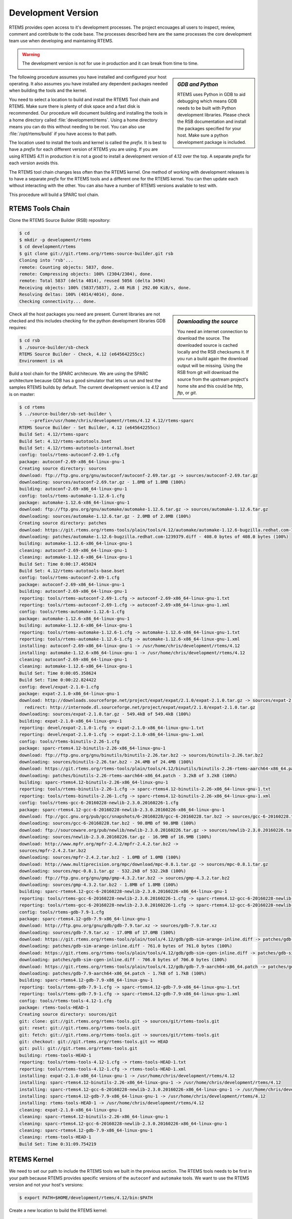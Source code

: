 .. comment: Copyright (c) 2016 Chris Johns <chrisj@rtems.org>
.. comment: All rights reserved.

.. _development-version:

Development Version
-------------------
.. index:: Git

RTEMS provides open access to it's development processes. The project encouages
all users to inspect, review, comment and contribute to the code base. The
processes described here are the same processes the core development team use
when developing and maintaining RTEMS.

.. warning::

   The development version is not for use in production and it can break from
   time to time.

.. sidebar:: *GDB and Python*

   RTEMS uses Python in GDB to aid debugging which means GDB needs to be built
   with Python development libraries. Please check the RSB documentation and
   install the packages specified for your host. Make sure a python development
   package is included.

The following procedure assumes you have installed and configured your host
operating. It also assumes you have installed any dependent packages needed
when building the tools and the kernel.

You need to select a location to build and install the RTEMS Tool chain and
RTEMS. Make sure there is plenty of disk space and a fast disk is
recommended. Our procedure will document building and installing the tools in a
home directory called :file:`development/rtems`. Using a home directory means
you can do this without needing to be root. You can also use
:file:`/opt/rtems/build` if you have access to that path.

The location used to install the tools and kernel is called the `prefix`. It is
best to have a `prefix` for each different version of RTEMS you are using. If
you are using RTEMS 4.11 in production it is not a good to install a
development version of 4.12 over the top. A separate `prefix` for each version
avoids this.

The RTEMS tool chain changes less often than the RTEMS kernel. One method of
working with development releases is to have a separate `prefix` for the RTEMS
tools and a different one for the RTEMS kernel. You can then update each
without interacting with the other. You can also have a number of RTEMS
versions available to test with.

This procedure will build a SPARC tool chain.

RTEMS Tools Chain
~~~~~~~~~~~~~~~~~

Clone the RTEMS Source Builder (RSB) repository:

.. code-block:: shell

  $ cd
  $ mkdir -p development/rtems
  $ cd development/rtems
  $ git clone git://git.rtems.org/rtems-source-builder.git rsb
  Cloning into 'rsb'...
  remote: Counting objects: 5837, done.
  remote: Compressing objects: 100% (2304/2304), done.
  remote: Total 5837 (delta 4014), reused 5056 (delta 3494)
  Receiving objects: 100% (5837/5837), 2.48 MiB | 292.00 KiB/s, done.
  Resolving deltas: 100% (4014/4014), done.
  Checking connectivity... done.

.. sidebar:: *Downloading the source*

  You need an internet connection to download the source. The downloaded source
  is cached locally and the RSB checksums it. If you run a build again the
  download output will be missing. Using the RSB from git will download the
  source from the upstream project's home site and this could be `http`, `ftp`,
  or `git`.

Check all the host packages you need are present. Current libraries are not
checked and this includes checking for the python development libraries GDB
requires:

.. code-block:: shell

  $ cd rsb
  $ ./source-builder/sb-check
  RTEMS Source Builder - Check, 4.12 (e645642255cc)
  Environment is ok

Build a tool chain for the SPARC architecure. We are using the SPARC
architecture because GDB has a good simulator that lets us run and test the
samples RTEMS builds by default. The current development version
is `4.12` and is on master:

.. code-block:: shell

  $ cd rtems
  $ ../source-builder/sb-set-builder \
      --prefix=/usr/home/chris/development/rtems/4.12 4.12/rtems-sparc
  RTEMS Source Builder - Set Builder, 4.12 (e645642255cc)
  Build Set: 4.12/rtems-sparc
  Build Set: 4.12/rtems-autotools.bset
  Build Set: 4.12/rtems-autotools-internal.bset
  config: tools/rtems-autoconf-2.69-1.cfg
  package: autoconf-2.69-x86_64-linux-gnu-1
  Creating source directory: sources
  download: ftp://ftp.gnu.org/gnu/autoconf/autoconf-2.69.tar.gz -> sources/autoconf-2.69.tar.gz
  downloading: sources/autoconf-2.69.tar.gz - 1.8MB of 1.8MB (100%)
  building: autoconf-2.69-x86_64-linux-gnu-1
  config: tools/rtems-automake-1.12.6-1.cfg
  package: automake-1.12.6-x86_64-linux-gnu-1
  download: ftp://ftp.gnu.org/gnu/automake/automake-1.12.6.tar.gz -> sources/automake-1.12.6.tar.gz
  downloading: sources/automake-1.12.6.tar.gz - 2.0MB of 2.0MB (100%)
  Creating source directory: patches
  download: https://git.rtems.org/rtems-tools/plain/tools/4.12/automake/automake-1.12.6-bugzilla.redhat.com-1239379.diff -> patches/automake-1.12.6-bugzilla.redhat.com-1239379.diff
  downloading: patches/automake-1.12.6-bugzilla.redhat.com-1239379.diff - 408.0 bytes of 408.0 bytes (100%)
  building: automake-1.12.6-x86_64-linux-gnu-1
  cleaning: autoconf-2.69-x86_64-linux-gnu-1
  cleaning: automake-1.12.6-x86_64-linux-gnu-1
  Build Set: Time 0:00:17.465024
  Build Set: 4.12/rtems-autotools-base.bset
  config: tools/rtems-autoconf-2.69-1.cfg
  package: autoconf-2.69-x86_64-linux-gnu-1
  building: autoconf-2.69-x86_64-linux-gnu-1
  reporting: tools/rtems-autoconf-2.69-1.cfg -> autoconf-2.69-x86_64-linux-gnu-1.txt
  reporting: tools/rtems-autoconf-2.69-1.cfg -> autoconf-2.69-x86_64-linux-gnu-1.xml
  config: tools/rtems-automake-1.12.6-1.cfg
  package: automake-1.12.6-x86_64-linux-gnu-1
  building: automake-1.12.6-x86_64-linux-gnu-1
  reporting: tools/rtems-automake-1.12.6-1.cfg -> automake-1.12.6-x86_64-linux-gnu-1.txt
  reporting: tools/rtems-automake-1.12.6-1.cfg -> automake-1.12.6-x86_64-linux-gnu-1.xml
  installing: autoconf-2.69-x86_64-linux-gnu-1 -> /usr/home/chris/development/rtems/4.12
  installing: automake-1.12.6-x86_64-linux-gnu-1 -> /usr/home/chris/development/rtems/4.12
  cleaning: autoconf-2.69-x86_64-linux-gnu-1
  cleaning: automake-1.12.6-x86_64-linux-gnu-1
  Build Set: Time 0:00:05.358624
  Build Set: Time 0:00:22.824422
  config: devel/expat-2.1.0-1.cfg
  package: expat-2.1.0-x86_64-linux-gnu-1
  download: http://downloads.sourceforge.net/project/expat/expat/2.1.0/expat-2.1.0.tar.gz -> sources/expat-2.1.0.tar.gz
    redirect: http://internode.dl.sourceforge.net/project/expat/expat/2.1.0/expat-2.1.0.tar.gz
  downloading: sources/expat-2.1.0.tar.gz - 549.4kB of 549.4kB (100%)
  building: expat-2.1.0-x86_64-linux-gnu-1
  reporting: devel/expat-2.1.0-1.cfg -> expat-2.1.0-x86_64-linux-gnu-1.txt
  reporting: devel/expat-2.1.0-1.cfg -> expat-2.1.0-x86_64-linux-gnu-1.xml
  config: tools/rtems-binutils-2.26-1.cfg
  package: sparc-rtems4.12-binutils-2.26-x86_64-linux-gnu-1
  download: ftp://ftp.gnu.org/gnu/binutils/binutils-2.26.tar.bz2 -> sources/binutils-2.26.tar.bz2
  downloading: sources/binutils-2.26.tar.bz2 - 24.4MB of 24.4MB (100%)
  download: https://git.rtems.org/rtems-tools/plain/tools/4.12/binutils/binutils-2.26-rtems-aarch64-x86_64.patch -> patches/binutils-2.26-rtems-aarch64-x86_64.patch
  downloading: patches/binutils-2.26-rtems-aarch64-x86_64.patch - 3.2kB	of 3.2kB (100%)
  building: sparc-rtems4.12-binutils-2.26-x86_64-linux-gnu-1
  reporting: tools/rtems-binutils-2.26-1.cfg -> sparc-rtems4.12-binutils-2.26-x86_64-linux-gnu-1.txt
  reporting: tools/rtems-binutils-2.26-1.cfg -> sparc-rtems4.12-binutils-2.26-x86_64-linux-gnu-1.xml
  config: tools/rtems-gcc-6-20160228-newlib-2.3.0.20160226-1.cfg
  package: sparc-rtems4.12-gcc-6-20160228-newlib-2.3.0.20160226-x86_64-linux-gnu-1
  download: ftp://gcc.gnu.org/pub/gcc/snapshots/6-20160228/gcc-6-20160228.tar.bz2 -> sources/gcc-6-20160228.tar.bz2
  downloading: sources/gcc-6-20160228.tar.bz2 - 90.8MB of 90.8MB (100%)
  download: ftp://sourceware.org/pub/newlib/newlib-2.3.0.20160226.tar.gz -> sources/newlib-2.3.0.20160226.tar.gz
  downloading: sources/newlib-2.3.0.20160226.tar.gz - 16.9MB of 16.9MB (100%)
  download: http://www.mpfr.org/mpfr-2.4.2/mpfr-2.4.2.tar.bz2 ->
  sources/mpfr-2.4.2.tar.bz2
  downloading: sources/mpfr-2.4.2.tar.bz2 - 1.0MB of 1.0MB (100%)
  download: http://www.multiprecision.org/mpc/download/mpc-0.8.1.tar.gz -> sources/mpc-0.8.1.tar.gz
  downloading: sources/mpc-0.8.1.tar.gz - 532.2kB of 532.2kB (100%)
  download: ftp://ftp.gnu.org/gnu/gmp/gmp-4.3.2.tar.bz2 -> sources/gmp-4.3.2.tar.bz2
  downloading: sources/gmp-4.3.2.tar.bz2 - 1.8MB of 1.8MB (100%)
  building: sparc-rtems4.12-gcc-6-20160228-newlib-2.3.0.20160226-x86_64-linux-gnu-1
  reporting: tools/rtems-gcc-6-20160228-newlib-2.3.0.20160226-1.cfg -> sparc-rtems4.12-gcc-6-20160228-newlib-2.3.0.20160226-x86_64-linux-gnu-1.txt
  reporting: tools/rtems-gcc-6-20160228-newlib-2.3.0.20160226-1.cfg -> sparc-rtems4.12-gcc-6-20160228-newlib-2.3.0.20160226-x86_64-linux-gnu-1.xml
  config: tools/rtems-gdb-7.9-1.cfg
  package: sparc-rtems4.12-gdb-7.9-x86_64-linux-gnu-1
  download: http://ftp.gnu.org/gnu/gdb/gdb-7.9.tar.xz -> sources/gdb-7.9.tar.xz
  downloading: sources/gdb-7.9.tar.xz - 17.0MB of 17.0MB (100%)
  download: https://git.rtems.org/rtems-tools/plain/tools/4.12/gdb/gdb-sim-arange-inline.diff -> patches/gdb-sim-arange-inline.diff
  downloading: patches/gdb-sim-arange-inline.diff - 761.0 bytes of 761.0 bytes (100%)
  download: https://git.rtems.org/rtems-tools/plain/tools/4.12/gdb/gdb-sim-cgen-inline.diff -> patches/gdb-sim-cgen-inline.diff
  downloading: patches/gdb-sim-cgen-inline.diff - 706.0 bytes of 706.0 bytes (100%)
  download: https://git.rtems.org/rtems-tools/plain/tools/4.12/gdb/gdb-7.9-aarch64-x86_64.patch -> patches/gdb-7.9-aarch64-x86_64.patch
  downloading: patches/gdb-7.9-aarch64-x86_64.patch - 1.7kB of 1.7kB (100%)
  building: sparc-rtems4.12-gdb-7.9-x86_64-linux-gnu-1
  reporting: tools/rtems-gdb-7.9-1.cfg -> sparc-rtems4.12-gdb-7.9-x86_64-linux-gnu-1.txt
  reporting: tools/rtems-gdb-7.9-1.cfg -> sparc-rtems4.12-gdb-7.9-x86_64-linux-gnu-1.xml
  config: tools/rtems-tools-4.12-1.cfg
  package: rtems-tools-HEAD-1
  Creating source directory: sources/git
  git: clone: git://git.rtems.org/rtems-tools.git -> sources/git/rtems-tools.git
  git: reset: git://git.rtems.org/rtems-tools.git
  git: fetch: git://git.rtems.org/rtems-tools.git -> sources/git/rtems-tools.git
  git: checkout: git://git.rtems.org/rtems-tools.git => HEAD
  git: pull: git://git.rtems.org/rtems-tools.git
  building: rtems-tools-HEAD-1
  reporting: tools/rtems-tools-4.12-1.cfg -> rtems-tools-HEAD-1.txt
  reporting: tools/rtems-tools-4.12-1.cfg -> rtems-tools-HEAD-1.xml
  installing: expat-2.1.0-x86_64-linux-gnu-1 -> /usr/home/chris/development/rtems/4.12
  installing: sparc-rtems4.12-binutils-2.26-x86_64-linux-gnu-1 -> /usr/home/chris/development/rtems/4.12
  installing: sparc-rtems4.12-gcc-6-20160228-newlib-2.3.0.20160226-x86_64-linux-gnu-1 -> /usr/home/chris/development/rtems/4.12
  installing: sparc-rtems4.12-gdb-7.9-x86_64-linux-gnu-1 -> /usr/home/chris/development/rtems/4.12
  installing: rtems-tools-HEAD-1 -> /usr/home/chris/development/rtems/4.12
  cleaning: expat-2.1.0-x86_64-linux-gnu-1
  cleaning: sparc-rtems4.12-binutils-2.26-x86_64-linux-gnu-1
  cleaning: sparc-rtems4.12-gcc-6-20160228-newlib-2.3.0.20160226-x86_64-linux-gnu-1
  cleaning: sparc-rtems4.12-gdb-7.9-x86_64-linux-gnu-1
  cleaning: rtems-tools-HEAD-1
  Build Set: Time 0:31:09.754219

RTEMS Kernel
~~~~~~~~~~~~

We need to set our path to include the RTEMS tools we built in the previous
section. The RTEMS tools needs to be first in your path because RTEMS provides
specific versions of the ``autoconf`` and ``automake`` tools. We want to use
the RTEMS version and not your host's versions:


.. code-block:: shell

  $ export PATH=$HOME/development/rtems/4.12/bin:$PATH

Create a new location to build the RTEMS kernel:

.. code-block:: shell

  $ cd
  $ cd development/rtems
  $ mkdir kernel
  $ cd kernel

Clone the RTEMS respository:

.. code-block:: shell

  $ git clone git://git.rtems.org/rtems.git rtems
  Cloning into 'rtems'...
  remote: Counting objects: 483342, done.
  remote: Compressing objects: 100% (88974/88974), done.
  remote: Total 483342 (delta 390053), reused 475669 (delta 383809)
  Receiving objects: 100% (483342/483342), 69.88 MiB | 1.37 MiB/s, done.
  Resolving deltas: 100% (390053/390053), done.
  Checking connectivity... done.

The developers version of the code from git requires ``bootstrapping``. This is
an ``autoconf`` and ``automake`` bootstrap to create the various files generated
by ``autoconf`` and ``automake``. RTEMS does not keep these generated files
under version control. The bootstrap process is slow so to speed it up the RSB
provides a command that can perform the bootstrap in parallel using your
available cores:

.. code-block:: shell

  $ ./bootstrap -c && ./bootstrap -p && \
              $HOME/development/rtems/rsb/rsb/source-builder/sb-bootstrap
  removing automake generated Makefile.in files
  removing configure files
  removing aclocal.m4 files
  Generating ./cpukit/dtc/libfdt/preinstall.am
  Generating ./cpukit/zlib/preinstall.am
  Generating ./cpukit/libdl/preinstall.am
  Generating ./cpukit/posix/preinstall.am
  Generating ./cpukit/pppd/preinstall.am
  Generating ./cpukit/librpc/preinstall.am
  Generating ./cpukit/preinstall.am
  Generating ./cpukit/sapi/preinstall.am
  Generating ./cpukit/score/preinstall.am
  Generating ./cpukit/score/cpu/mips/preinstall.am
  Generating ./cpukit/score/cpu/sh/preinstall.am
  Generating ./cpukit/score/cpu/sparc/preinstall.am
  Generating ./cpukit/score/cpu/no_cpu/preinstall.am
  Generating ./cpukit/score/cpu/arm/preinstall.am
  Generating ./cpukit/score/cpu/m32c/preinstall.am
  Generating ./cpukit/score/cpu/moxie/preinstall.am
  Generating ./cpukit/score/cpu/v850/preinstall.am
  Generating ./cpukit/score/cpu/sparc64/preinstall.am
  Generating ./cpukit/score/cpu/or1k/preinstall.am
  Generating ./cpukit/score/cpu/i386/preinstall.am
  Generating ./cpukit/score/cpu/nios2/preinstall.am
  Generating ./cpukit/score/cpu/epiphany/preinstall.am
  Generating ./cpukit/score/cpu/m68k/preinstall.am
  Generating ./cpukit/score/cpu/lm32/preinstall.am
  Generating ./cpukit/score/cpu/powerpc/preinstall.am
  Generating ./cpukit/score/cpu/bfin/preinstall.am
  Generating ./cpukit/libpci/preinstall.am
  Generating ./cpukit/libcrypt/preinstall.am
  Generating ./cpukit/rtems/preinstall.am
  Generating ./cpukit/telnetd/preinstall.am
  Generating ./cpukit/libnetworking/preinstall.a
   ......
  Generating ./c/src/lib/libbsp/powerpc/gen5200/preinstall.am
  Generating ./c/src/lib/libbsp/powerpc/mpc55xxevb/preinstall.am
  Generating ./c/src/lib/libbsp/bfin/TLL6527M/preinstall.am
  Generating ./c/src/lib/libbsp/bfin/bf537Stamp/preinstall.am
  Generating ./c/src/lib/libbsp/bfin/eZKit533/preinstall.am
  Generating ./c/src/librtems++/preinstall.am
  Generating ./c/src/libchip/preinstall.am
  Generating ./c/src/wrapup/preinstall.am
  Generating ./c/src/ada/preinstall.am
  RTEMS Source Builder - RTEMS Bootstrap, 4.12 (e645642255cc modified)
    1/139: autoreconf: configure.ac
    2/139: autoreconf: cpukit/configure.ac
    3/139: autoreconf: tools/cpu/configure.ac
    4/139: autoreconf: tools/cpu/generic/configure.ac
    5/139: autoreconf: tools/cpu/sh/configure.ac
    6/139: autoreconf: tools/cpu/nios2/configure.ac
    7/139: autoreconf: tools/build/configure.ac
    8/139: autoreconf: doc/configure.ac
   ......
  124/139: autoreconf: c/src/make/configure.ac
  125/139: autoreconf: c/src/librtems++/configure.ac
  126/139: autoreconf: c/src/ada-tests/configure.ac
  127/139: autoreconf: testsuites/configure.ac
  128/139: autoreconf: testsuites/libtests/configure.ac
  129/139: autoreconf: testsuites/mptests/configure.ac
  130/139: autoreconf: testsuites/fstests/configure.ac
  131/139: autoreconf: testsuites/sptests/configure.ac
  132/139: autoreconf: testsuites/tmtests/configure.ac
  133/139: autoreconf: testsuites/smptests/configure.ac
  134/139: autoreconf: testsuites/tools/configure.ac
  135/139: autoreconf: testsuites/tools/generic/configure.ac
  136/139: autoreconf: testsuites/psxtests/configure.ac
  137/139: autoreconf: testsuites/psxtmtests/configure.ac
  138/139: autoreconf: testsuites/rhealstone/configure.ac
  139/139: autoreconf: testsuites/samples/configure.ac
  Bootstrap time: 0:02:47.398824

We build RTEMS in a directory outside of the source tree we have just cloned
and ``bootstrapped``. You cannot build RTEMS while in the source tree. Lets
create a suitable directory using the name of the BSP we are going to build:

.. code-block:: shell

  $ cd ..
  $ mkdir erc32
  $ cd erc32

Configure RTEMS using the ``configure`` command. We use a full path to
``configure`` so the object files built contain the absolute path of the source
files. If you are source level debugging you will be able to access the source
code to RTEMS from the debugger. We will build for the ``erc32`` BSP with POSIX
enabled and the networking stack disabled:

.. code-block:: shell

  $ $HOME/development/rtems/kernel/rtems/configure --prefix=$HOME/development/rtems/4.12 \
                     --target=sparc-rtems4.12 --enable-rtemsbsp=erc32 --enable-posix \
		     --disable-networking
  checking for gmake... no
  checking for make... make
  checking for RTEMS Version... 4.11.99.0
  checking build system type... x86_64-pc-linux-gnu
  checking host system type... x86_64-pc-linux-gnu
  checking target system type... sparc-unknown-rtems4.12
  checking for a BSD-compatible install... /usr/bin/install -c
  checking whether build environment is sane... yes
  checking for a thread-safe mkdir -p... /bin/mkdir -p
  checking for gawk... no
  checking for mawk... mawk
  checking whether make sets $(MAKE)... yes
  checking whether to enable maintainer-specific portions of Makefiles... no
  checking that generated files are newer than configure... done
   ......
  checking target system type... sparc-unknown-rtems4.12
  checking rtems target cpu... sparc
  checking for a BSD-compatible install... /usr/bin/install -c
  checking whether build environment is sane... yes
  checking for sparc-rtems4.12-strip... sparc-rtems4.12-strip
  checking for a thread-safe mkdir -p... /bin/mkdir -p
  checking for gawk... no
  checking for mawk... mawk
  checking whether make sets $(MAKE)... yes
  checking whether to enable maintainer-specific portions of Makefiles... no
  checking that generated files are newer than configure... done
  configure: creating ./config.status
  config.status: creating Makefile

  target architecture: sparc.
  available BSPs: erc32.
  'make all' will build the following BSPs: erc32.
  other BSPs can be built with 'make RTEMS_BSP="bsp1 bsp2 ..."'

  config.status: creating Makefile

Build RTEMS using two cores:

.. code-block:: shell

  $ make -j 2
  Making all in tools/build
  make[1]: Entering directory '/home/chris/development/rtems/kernel/erc32/tools/build'
  make  all-am
  make[2]: Entering directory '/home/chris/development/rtems/kernel/erc32/tools/build'
  gcc -DHAVE_CONFIG_H -I. -I/home/chris/development/rtems/kernel/rtems/tools/build     -g -O2 -MT cklength.o -MD -MP -MF .deps/cklength.Tpo -c -o cklength.o /home/chris/development/rtems/kernel/rtems/tools/build/cklength.c
  gcc -DHAVE_CONFIG_H -I. -I/home/chris/development/rtems/kernel/rtems/tools/build     -g -O2 -MT eolstrip.o -MD -MP -MF .deps/eolstrip.Tpo -c -o eolstrip.o /home/chris/development/rtems/kernel/rtems/tools/build/eolstrip.c
  mv -f .deps/cklength.Tpo .deps/cklength.Po
  mv -f .deps/eolstrip.Tpo .deps/eolstrip.Po
  gcc -DHAVE_CONFIG_H -I. -I/home/chris/development/rtems/kernel/rtems/tools/build     -g -O2 -MT compat.o -MD -MP -MF .deps/compat.Tpo -c -o compat.o /home/chris/development/rtems/kernel/rtems/tools/build/compat.c
  gcc -DHAVE_CONFIG_H -I. -I/home/chris/development/rtems/kernel/rtems/tools/build     -g -O2 -MT packhex.o -MD -MP -MF .deps/packhex.Tpo -c -o packhex.o /home/chris/development/rtems/kernel/rtems/tools/build/packhex.c
  mv -f .deps/compat.Tpo .deps/compat.Po
  gcc -DHAVE_CONFIG_H -I. -I/home/chris/development/rtems/kernel/rtems/tools/build     -g -O2 -MT unhex.o -MD -MP -MF .deps/unhex.Tpo -c -o unhex.o /home/chris/development/rtems/kernel/rtems/tools/build/unhex.c
  mv -f .deps/packhex.Tpo .deps/packhex.Po
  gcc -DHAVE_CONFIG_H -I. -I/home/chris/development/rtems/kernel/rtems/tools/build     -g -O2 -MT rtems-bin2c.o -MD -MP -MF .deps/rtems-bin2c.Tpo -c -o rtems-bin2c.o /home/chris/development/rtems/kernel/rtems/tools/build/rtems-bin2c.c
  mv -f .deps/unhex.Tpo .deps/unhex.Po
  gcc -DHAVE_CONFIG_H -I. -I/home/chris/development/rtems/kernel/rtems/tools/build     -g -O2 -MT binpatch.o -MD -MP -MF .deps/binpatch.Tpo -c -o binpatch.o /home/chris/development/rtems/kernel/rtems/tools/build/binpatch.c
  mv -f .deps/rtems-bin2c.Tpo .deps/rtems-bin2c.Po
  gcc  -g -O2   -o cklength cklength.o
  mv -f .deps/binpatch.Tpo .deps/binpatch.Po
  gcc  -g -O2   -o eolstrip eolstrip.o compat.o
  gcc  -g -O2   -o packhex packhex.o
  gcc  -g -O2   -o rtems-bin2c rtems-bin2c.o compat.o
  gcc  -g -O2   -o unhex unhex.o compat.o
  gcc  -g -O2   -o binpatch binpatch.o
  make[2]: Leaving directory '/home/chris/development/rtems/kernel/erc32/tools/build'
  make[1]: Leaving directory '/home/chris/development/rtems/kernel/erc32/tools/build'
  Making all in tools/cpu
  make[1]: Entering directory '/home/chris/development/rtems/kernel/erc32/tools/cpu'
  Making all in generic
  make[2]: Entering directory '/home/chris/development/rtems/kernel/erc32/tools/cpu/generic'
  make[2]: Nothing to be done for 'all'.
  make[2]: Leaving directory '/home/chris/development/rtems/kernel/erc32/tools/cpu/generic'
  make[2]: Entering directory '/home/chris/development/rtems/kernel/erc32/tools/cpu'
  make[2]: Nothing to be done for 'all-am'.
  make[2]: Leaving directory '/home/chris/development/rtems/kernel/erc32/tools/cpu'
  make[1]: Leaving directory '/home/chris/development/rtems/kernel/erc32/tools/cpu'
  Making all in testsuites/tools
  make[1]: Entering directory '/home/chris/development/rtems/kernel/erc32/testsuites/tools'
  Making all in generic
  make[2]: Entering directory '/home/chris/development/rtems/kernel/erc32/testsuites/tools/generic'
  make[2]: Nothing to be done for 'all'.
  make[2]: Leaving directory '/home/chris/development/rtems/kernel/erc32/testsuites/tools/generic'
  make[2]: Entering directory '/home/chris/development/rtems/kernel/erc32/testsuites/tools'
  make[2]: Nothing to be done for 'all-am'.
  make[2]: Leaving directory '/home/chris/development/rtems/kernel/erc32/testsuites/tools'
  make[1]: Leaving directory '/home/chris/development/rtems/kernel/erc32/testsuites/tools'
  Making all in sparc-rtems4.12/c
  make[1]: Entering directory '/home/chris/development/rtems/kernel/erc32/sparc-rtems4.12/c'
  Making all in .
  make[2]: Entering directory '/home/chris/development/rtems/kernel/erc32/sparc-rtems4.12/c'
  Configuring RTEMS_BSP=erc32
  checking for gmake... no
  checking for make... make
  checking build system type... x86_64-pc-linux-gnu
  checking host system type... sparc-unknown-rtems4.12
   ......
  cp paranoia.exe paranoia.ralf
  make[6]: Leaving directory '/home/chris/development/rtems/kernel/erc32/sparc-rtems4.12/c/erc32/testsuites/samples/paranoia'
  Making all in nsecs
  make[6]: Entering directory '/home/chris/development/rtems/kernel/erc32/sparc-rtems4.12/c/erc32/testsuites/samples/nsecs'
  sparc-rtems4.12-gcc -B../../../../../erc32/lib/ -specs bsp_specs -qrtems -DHAVE_CONFIG_H -I. -I/home/chris/development/rtems/kernel/rtems/c/src/../../testsuites/samples/nsecs -I.. -I/home/chris/development/rtems/kernel/rtems/c/src/../../testsuites/samples/../support/include   -mcpu=cypress -O2 -g -ffunction-sections -fdata-sections -Wall -Wmissing-prototypes -Wimplicit-function-declaration -Wstrict-prototypes -Wnested-externs -MT init.o -MD -MP -MF .deps/init.Tpo -c -o init.o /home/chris/development/rtems/kernel/rtems/c/src/../../testsuites/samples/nsecs/init.c
  sparc-rtems4.12-gcc -B../../../../../erc32/lib/ -specs bsp_specs -qrtems -DHAVE_CONFIG_H -I. -I/home/chris/development/rtems/kernel/rtems/c/src/../../testsuites/samples/nsecs -I.. -I/home/chris/development/rtems/kernel/rtems/c/src/../../testsuites/samples/../support/include   -mcpu=cypress -O2 -g -ffunction-sections -fdata-sections -Wall -Wmissing-prototypes -Wimplicit-function-declaration -Wstrict-prototypes -Wnested-externs -MT empty.o -MD -MP -MF .deps/empty.Tpo -c -o empty.o /home/chris/development/rtems/kernel/rtems/c/src/../../testsuites/samples/nsecs/empty.c
  mv -f .deps/empty.Tpo .deps/empty.Po
  mv -f .deps/init.Tpo .deps/init.Po
  sparc-rtems4.12-gcc -B../../../../../erc32/lib/ -specs bsp_specs -qrtems -mcpu=cypress -O2 -g -ffunction-sections -fdata-sections -Wall -Wmissing-prototypes -Wimplicit-function-declaration -Wstrict-prototypes -Wnested-externs -Wl,--gc-sections  -mcpu=cypress   -o nsecs.exe init.o empty.o
  sparc-rtems4.12-nm -g -n nsecs.exe > nsecs.num
  sparc-rtems4.12-size nsecs.exe
     text    data     bss     dec     hex filename
   121392    1888    6624  129904   1fb70 nsecs.exe
  cp nsecs.exe nsecs.ralf
  make[6]: Leaving directory '/home/chris/development/rtems/kernel/erc32/sparc-rtems4.12/c/erc32/testsuites/samples/nsecs'
  make[5]: Leaving directory '/home/chris/development/rtems/kernel/erc32/sparc-rtems4.12/c/erc32/testsuites/samples'
  make[4]: Leaving directory '/home/chris/development/rtems/kernel/erc32/sparc-rtems4.12/c/erc32/testsuites/samples'
  make[4]: Entering directory '/home/chris/development/rtems/kernel/erc32/sparc-rtems4.12/c/erc32/testsuites'
  make[4]: Nothing to be done for 'all-am'.
  make[4]: Leaving directory '/home/chris/development/rtems/kernel/erc32/sparc-rtems4.12/c/erc32/testsuites'
  make[3]: Leaving directory '/home/chris/development/rtems/kernel/erc32/sparc-rtems4.12/c/erc32/testsuites'
  make[2]: Leaving directory '/home/chris/development/rtems/kernel/erc32/sparc-rtems4.12/c/erc32'
  make[1]: Leaving directory '/home/chris/development/rtems/kernel/erc32/sparc-rtems4.12/c'
  make[1]: Entering directory '/home/chris/development/rtems/kernel/erc32'
  make[1]: Nothing to be done for 'all-am'.
  make[1]: Leaving directory '/home/chris/development/rtems/kernel/erc32'

All that remains to be done is to install the kernel. Installing RTEMS copies
the API headers and architecture specific libraries to a locaiton under the
`prefix` you provide. You can install any number of BSPs under the same
`prefix`. We recommend you have a separate `prefix` for different versions of
RTEMS. Do not mix versions of RTEMS under the same `prefix`. Make installs
RTEMS with the following command:

.. code-block:: shell

  $ make install
  Making install in tools/build
  make[1]: Entering directory '/home/chris/development/rtems/kernel/erc32/tools/build'
  make[2]: Entering directory '/home/chris/development/rtems/kernel/erc32/tools/build'
  /bin/mkdir -p '/home/chris/development/rtems/4.12/bin'
  /usr/bin/install -c cklength eolstrip packhex unhex rtems-bin2c '/home/chris/development/rtems/4.12/bin'
  /bin/mkdir -p '/home/chris/development/rtems/4.12/bin'
  /usr/bin/install -c install-if-change '/home/chris/development/rtems/4.12/bin'
  make[2]: Nothing to be done for 'install-data-am'.
  make[2]: Leaving directory '/home/chris/development/rtems/kernel/erc32/tools/build'
  make[1]: Leaving directory '/home/chris/development/rtems/kernel/erc32/tools/build'
  Making install in tools/cpu
  make[1]: Entering directory '/home/chris/development/rtems/kernel/erc32/tools/cpu'
  Making install in generic
  make[2]: Entering directory '/home/chris/development/rtems/kernel/erc32/tools/cpu/generic'
  make[3]: Entering directory '/home/chris/development/rtems/kernel/erc32/tools/cpu/generic'
  make[3]: Nothing to be done for 'install-exec-am'.
  make[3]: Nothing to be done for 'install-data-am'.
  make[3]: Leaving directory '/home/chris/development/rtems/kernel/erc32/tools/cpu/generic'
  make[2]: Leaving directory '/home/chris/development/rtems/kernel/erc32/tools/cpu/generic'
  make[2]: Entering directory '/home/chris/development/rtems/kernel/erc32/tools/cpu'
  make[3]: Entering directory '/home/chris/development/rtems/kernel/erc32/tools/cpu'
  make[3]: Nothing to be done for 'install-exec-am'.
  make[3]: Nothing to be done for 'install-data-am'.
  make[3]: Leaving directory '/home/chris/development/rtems/kernel/erc32/tools/cpu'
  make[2]: Leaving directory '/home/chris/development/rtems/kernel/erc32/tools/cpu'
  make[1]: Leaving directory '/home/chris/development/rtems/kernel/erc32/tools/cpu
   ......
  make[1]: Leaving directory '/home/chris/development/rtems/kernel/erc32/sparc-rtems4.12/c'
  make[1]: Entering directory '/home/chris/development/rtems/kernel/erc32'
  make[2]: Entering directory '/home/chris/development/rtems/kernel/erc32'
  make[2]: Nothing to be done for 'install-exec-am'.
  /bin/mkdir -p '/home/chris/development/rtems/4.12/make'
  /usr/bin/install -c -m 644 /home/chris/development/rtems/kernel/rtems/make/main.cfg /home/chris/development/rtems/kernel/rtems/make/leaf.cfg '/home/chris/development/rtems/4.12/make'
  /bin/mkdir -p '/home/chris/development/rtems/4.12/share/rtems4.12/make/Templates'
  /usr/bin/install -c -m 644 /home/chris/development/rtems/kernel/rtems/make/Templates/Makefile.dir /home/chris/development/rtems/kernel/rtems/make/Templates/Makefile.leaf /home/chris/development/rtems/kernel/rtems/make/Templates/Makefile.lib '/home/chris/development/rtems/4.12/share/rtems4.12/make/Templates'
  /bin/mkdir -p '/home/chris/development/rtems/4.12/make/custom'
  /usr/bin/install -c -m 644 /home/chris/development/rtems/kernel/rtems/make/custom/default.cfg '/home/chris/development/rtems/4.12/make/custom'
  make[2]: Leaving directory '/home/chris/development/rtems/kernel/erc32'
  make[1]: Leaving directory '/home/chris/development/rtems/kernel/erc32'

Contributing Patches
~~~~~~~~~~~~~~~~~~~~

RTEMS welcomes fixes to bugs and new features. The RTEMS Project likes to have
bugs fixed against a ticket created on our :r:url:`devel`. Please raise a
ticket if you have a bug. Any changes that are made can be tracked against the
ticket. If you want to add a new a feature please post a message to
:r:list:`devel` describing what you would like to implement. The RTEMS
maintainer will help decide if the feature is in the best interest of the
project. Not everything is and the maintainers need to evalulate how much
effort it is to maintain the feature. Once accepted into the source tree it
becomes the responsibility of the maintainers to keep the feature updated and
working.

Changes to the source tree are tracked using git. If you have not made changes
and enter the source tree and enter a git status command you will see nothing
has changed:

.. code-block:: shell

  $ cd ../rtems
  $ git status
  On branch master
  Your branch is up-to-date with 'origin/master'.
  nothing to commit, working directory clean

We will make a change to the source code. In this example I change the help
message to the RTEMS shell's ``halt`` command. Running the same git status
command reports:

.. code-block:: shell

  $ git status
  On branch master
  Your branch is up-to-date with 'origin/master'.
  Changes not staged for commit:
    (use "git add <file>..." to update what will be committed)
    (use "git checkout -- <file>..." to discard changes in working directory)

          modified:   cpukit/libmisc/shell/main_halt.c

  no changes added to commit (use "git add" and/or "git commit -a")

As an example I have a ticket open and the ticket number is 9876. I commit the
change with the follow git command:

.. code-block:: shell

  $ git commit cpukit/libmisc/shell/main_halt.c

An editor is opened and I enter my commit message. The first line is a title
and the following lines form a body. My message is:

.. code-block:: shell

  shell: Add more help detail to the halt command.

  Closes #9876.

  # Please enter the commit message for your changes. Lines starting
  # with '#' will be ignored, and an empty message aborts the commit.
  # Explicit paths specified without -i or -o; assuming --only paths...
  #
  # Committer: Chris Johns <chrisj@rtems.org>
  #
  # On branch master
  # Your branch is up-to-date with 'origin/master'.
  #
  # Changes to be committed:
  #       modified:   cpukit/libmisc/shell/main_halt.c

When you save and exit the editor git will report the commit's status:

.. code-block:: shell

  $ git commit cpukit/libmisc/shell/main_halt.c
  [master 9f44dc9] shell: Add more help detail to the halt command.
   1 file changed, 1 insertion(+), 1 deletion(-)

You can either email the patch to :r:list:`devel` with the following git
command:

.. code-block:: shell

  $ git send-email --to=devel@rtems.org -1
   <add output here>

Or you can ask git to create a patch file using:

.. code-block:: shell

  $ git format-patch -1
  0001-shell-Add-more-help-detail-to-the-halt-command.patch

This patch can be attached to a ticket.
